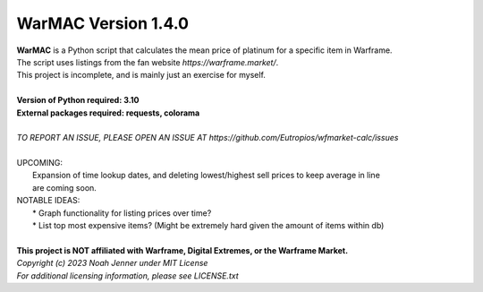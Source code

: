 WarMAC Version 1.4.0
=======

| **WarMAC** is a Python script that calculates the mean price of platinum for a specific item in Warframe.
| The script uses listings from the fan website *https://warframe.market/*.
| This project is incomplete, and is mainly just an exercise for myself.
| 
| **Version of Python required: 3.10**
| **External packages required: requests, colorama**
|
| *TO REPORT AN ISSUE, PLEASE OPEN AN ISSUE AT https://github.com/Eutropios/wfmarket-calc/issues*
|
| UPCOMING:
|     Expansion of time lookup dates, and deleting lowest/highest sell prices to keep average in line
|     are coming soon.
| NOTABLE IDEAS:
|     * Graph functionality for listing prices over time?
|     * List top most expensive items? (Might be extremely hard given the amount of items within db)
|
| **This project is NOT affiliated with Warframe, Digital Extremes, or the Warframe Market.**
| *Copyright (c) 2023 Noah Jenner under MIT License*
| *For additional licensing information, please see LICENSE.txt*